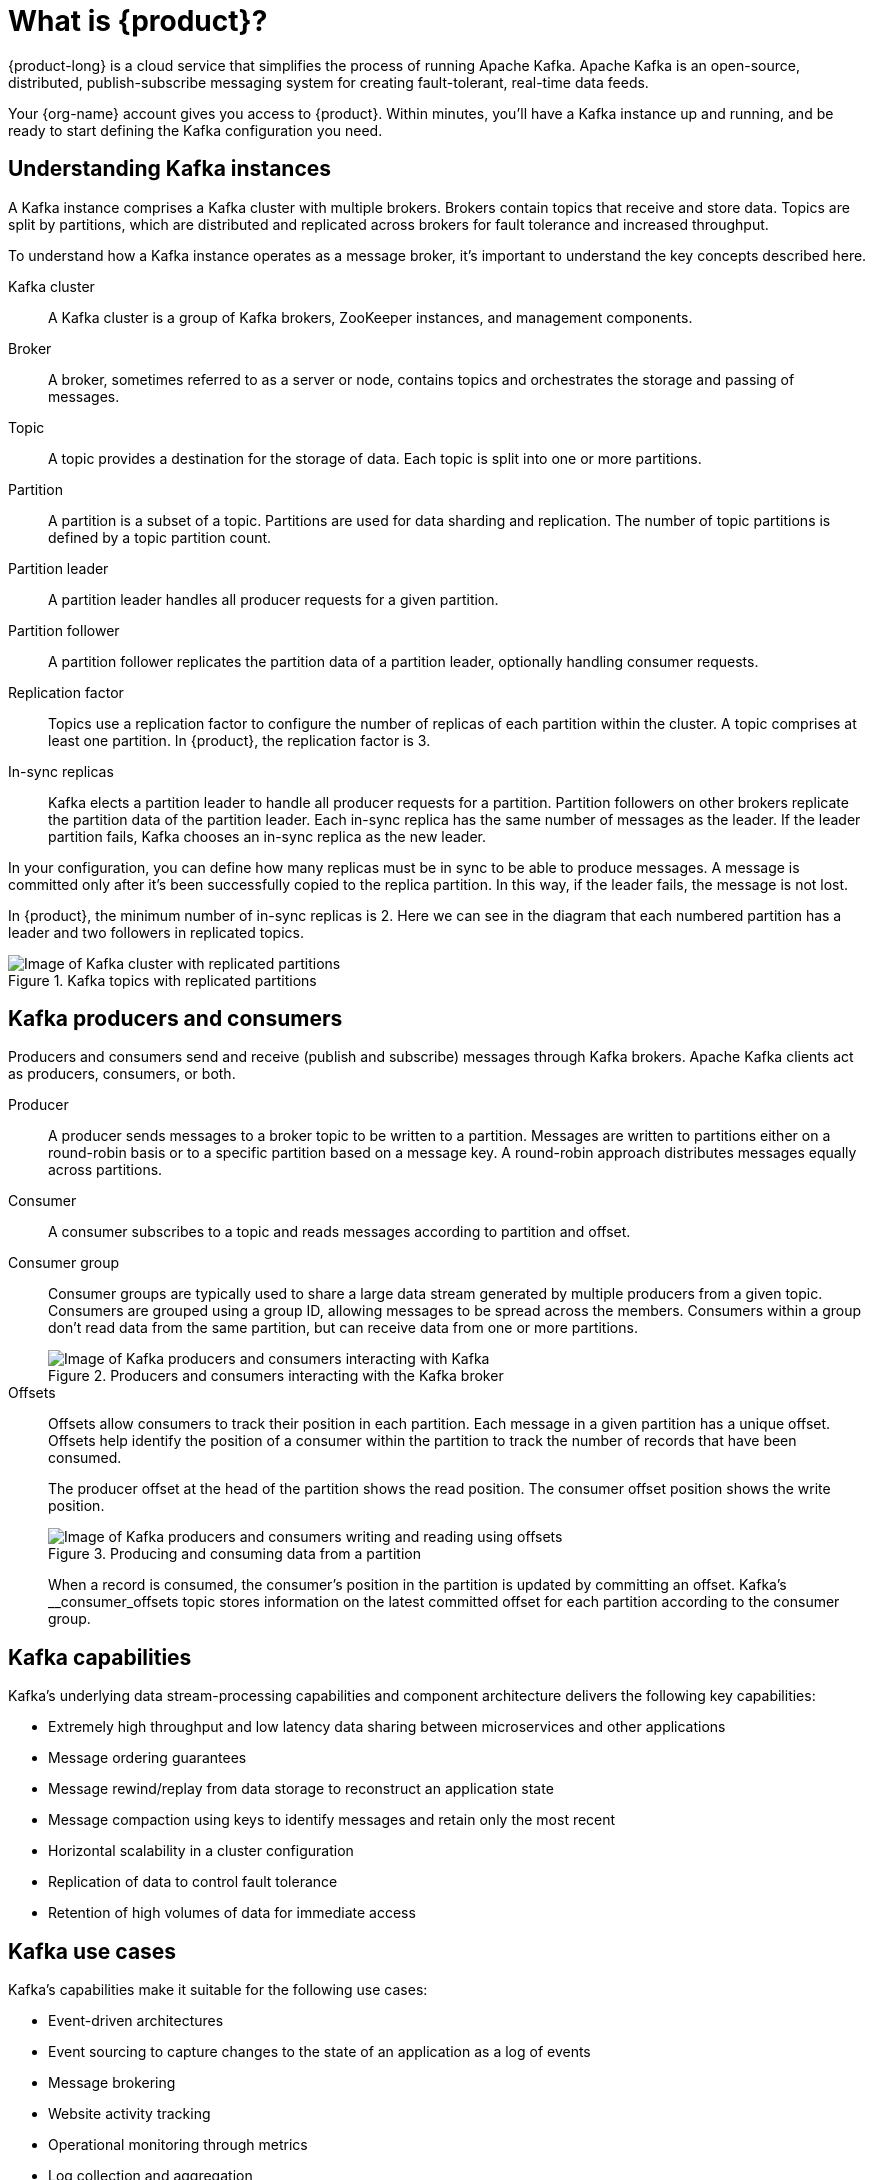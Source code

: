 [id="introduction-kafka"]
= What is {product}?
:imagesdir: ../../_images

[role="_abstract"]
{product-long} is a cloud service that simplifies the process of running Apache Kafka.
Apache Kafka is an open-source, distributed, publish-subscribe messaging system for creating fault-tolerant, real-time data feeds.

Your {org-name} account gives you access to {product}.
Within minutes, you’ll have a Kafka instance up and running, and be ready to start defining the Kafka configuration you need.

== Understanding Kafka instances

A Kafka instance comprises a Kafka cluster with multiple brokers. Brokers contain topics that receive and store data.
Topics are split by partitions, which are distributed and replicated across brokers for fault tolerance and increased throughput.

To understand how a Kafka instance operates as a message broker, it’s important to understand the key concepts described here.

Kafka cluster::
A Kafka cluster is a group of Kafka brokers, ZooKeeper instances, and management components.
Broker::
A broker, sometimes referred to as a server or node, contains topics and orchestrates the storage and passing of messages.
Topic::
A topic provides a destination for the storage of data. Each topic is split into one or more partitions.
Partition::
A partition is a subset of a topic. Partitions are used for data sharding and replication. The number of topic partitions is defined by a topic partition count.
Partition leader::
A partition leader handles all producer requests for a given partition.
Partition follower::
A partition follower replicates the partition data of a partition leader, optionally handling consumer requests.
Replication factor::
Topics use a replication factor to configure the number of replicas of each partition within the cluster.
A topic comprises at least one partition. In {product}, the replication factor is 3.
In-sync replicas::
Kafka elects a partition leader to handle all producer requests for a partition.
Partition followers on other brokers replicate the partition data of the partition leader.
Each in-sync replica has the same number of messages as the leader. If the leader partition fails, Kafka chooses an in-sync replica as the new leader.

In your configuration, you can define how many replicas must be in sync to be able to produce messages.
A message is committed only after it’s been successfully copied to the replica partition. In this way, if the leader fails, the message is not lost.

In {product}, the minimum number of in-sync replicas is 2.
Here we can see in the diagram that each numbered partition has a leader and two followers in replicated topics.

.Kafka topics with replicated partitions
image::introduction/160_OpenShift_Streams_Apache_Kafka_0421_brokers_topics.svg[Image of Kafka cluster with replicated partitions]

== Kafka producers and consumers

Producers and consumers send and receive (publish and subscribe) messages through Kafka brokers.
Apache Kafka clients act as producers, consumers, or both.

Producer::
A producer sends messages to a broker topic to be written to a partition.
Messages are written to partitions either on a round-robin basis or to a specific partition based on a message key.
A round-robin approach distributes messages equally across partitions.
Consumer::
A consumer subscribes to a topic and reads messages according to partition and offset.
Consumer group::
Consumer groups are typically used to share a large data stream generated by multiple producers from a given topic.
Consumers are grouped using a group ID, allowing messages to be spread across the members.
Consumers within a group don’t read data from the same partition, but can receive data from one or more partitions.
+
.Producers and consumers interacting with the Kafka broker
image::introduction/160_OpenShift_Streams_Apache_Kafka_0421_producer_consumer.svg[Image of Kafka producers and consumers interacting with Kafka]

Offsets::
Offsets allow consumers to track their position in each partition. Each message in a given partition has a unique offset. Offsets help identify the position of a consumer within the partition to track the number of records that have been consumed.
+
The producer offset at the head of the partition shows the read position. The consumer offset position shows the write position.
+
.Producing and consuming data from a partition
image::introduction/160_OpenShift_Streams_Apache_Kafka_0421_producer_consumer_data.svg[Image of Kafka producers and consumers writing and reading using offsets]
+
When a record is consumed, the consumer’s position in the partition is updated by committing an offset.
Kafka’s __consumer_offsets topic stores information on the latest committed offset for each partition according to the consumer group.

== Kafka capabilities

Kafka’s underlying data stream-processing capabilities and component architecture delivers the following key capabilities:

* Extremely high throughput and low latency data sharing between microservices and other applications
* Message ordering guarantees
* Message rewind/replay from data storage to reconstruct an application state
* Message compaction using keys to identify messages and retain only the most recent
* Horizontal scalability in a cluster configuration
* Replication of data to control fault tolerance
* Retention of high volumes of data for immediate access

== Kafka use cases

Kafka’s capabilities make it suitable for the following use cases:

* Event-driven architectures
* Event sourcing to capture changes to the state of an application as a log of events
* Message brokering
* Website activity tracking
* Operational monitoring through metrics
* Log collection and aggregation
* Commit logs for distributed systems
* Stream processing so that applications can respond to data in real time

[role="_additional-resources"]
.Additional resources
* link:https://kafka.apache.org/[Apache Kafka^]
